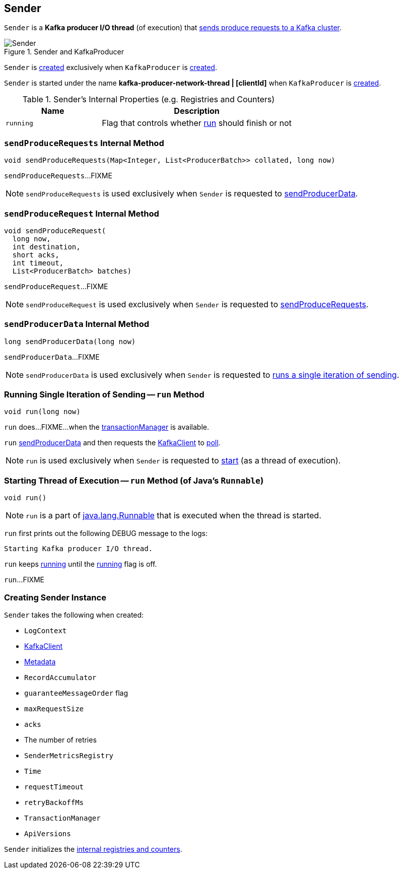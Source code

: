 == [[Sender]] Sender

`Sender` is a *Kafka producer I/O thread* (of execution) that <<run, sends produce requests to a Kafka cluster>>.

.Sender and KafkaProducer
image::images/Sender.png[align="center"]

`Sender` is <<creating-instance, created>> exclusively when `KafkaProducer` is link:kafka-producer-KafkaProducer.adoc#sender[created].

`Sender` is started under the name *kafka-producer-network-thread | [clientId]* when `KafkaProducer` is link:kafka-producer-KafkaProducer.adoc#ioThread[created].

[[internal-registries]]
.Sender's Internal Properties (e.g. Registries and Counters)
[cols="1,2",options="header",width="100%"]
|===
| Name
| Description

| [[running]] `running`
| Flag that controls whether <<run, run>> should finish or not
|===

=== [[sendProduceRequests]] `sendProduceRequests` Internal Method

[source, java]
----
void sendProduceRequests(Map<Integer, List<ProducerBatch>> collated, long now)
----

`sendProduceRequests`...FIXME

NOTE: `sendProduceRequests` is used exclusively when `Sender` is requested to <<sendProducerData, sendProducerData>>.

=== [[sendProduceRequest]] `sendProduceRequest` Internal Method

[source, java]
----
void sendProduceRequest(
  long now,
  int destination,
  short acks,
  int timeout,
  List<ProducerBatch> batches)
----

`sendProduceRequest`...FIXME

NOTE: `sendProduceRequest` is used exclusively when `Sender` is requested to <<sendProduceRequests, sendProduceRequests>>.

=== [[sendProducerData]] `sendProducerData` Internal Method

[source, java]
----
long sendProducerData(long now)
----

`sendProducerData`...FIXME

NOTE: `sendProducerData` is used exclusively when `Sender` is requested to <<run-millis, runs a single iteration of sending>>.

=== [[run-millis]] Running Single Iteration of Sending -- `run` Method

[source, java]
----
void run(long now)
----

`run` does...FIXME...when the <<transactionManager, transactionManager>> is available.

`run` <<sendProducerData, sendProducerData>> and then requests the <<client, KafkaClient>> to <<kafka-KafkaClient.adoc#poll, poll>>.

NOTE: `run` is used exclusively when `Sender` is requested to <<run, start>> (as a thread of execution).

=== [[run]] Starting Thread of Execution -- `run` Method (of Java's `Runnable`)

[source, java]
----
void run()
----

NOTE: `run` is a part of http://download.java.net/java/jdk9/docs/api/java/lang/Runnable.html#run--[java.lang.Runnable] that is executed when the thread is started.

`run` first prints out the following DEBUG message to the logs:

```
Starting Kafka producer I/O thread.
```

`run` keeps <<run-millis, running>> until the <<running, running>> flag is off.

`run`...FIXME

=== [[creating-instance]] Creating Sender Instance

`Sender` takes the following when created:

* [[logContext]] `LogContext`
* [[client]] link:kafka-KafkaClient.adoc[KafkaClient]
* [[metadata]] link:kafka-clients-Metadata.adoc[Metadata]
* [[accumulator]] `RecordAccumulator`
* [[guaranteeMessageOrder]] `guaranteeMessageOrder` flag
* [[maxRequestSize]] `maxRequestSize`
* [[acks]] `acks`
* [[retries]] The number of retries
* [[metricsRegistry]] `SenderMetricsRegistry`
* [[time]] `Time`
* [[requestTimeout]] `requestTimeout`
* [[retryBackoffMs]] `retryBackoffMs`
* [[transactionManager]] `TransactionManager`
* [[apiVersions]] `ApiVersions`

`Sender` initializes the <<internal-registries, internal registries and counters>>.
